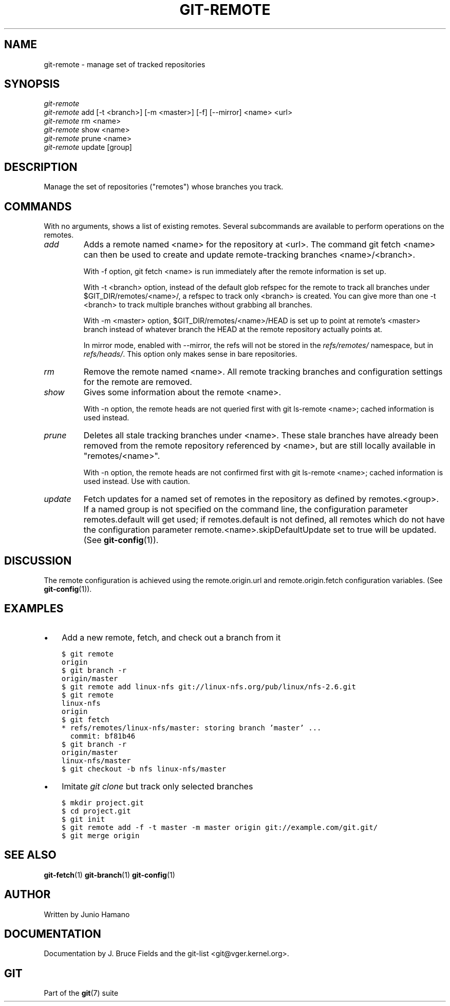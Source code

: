 .\" ** You probably do not want to edit this file directly **
.\" It was generated using the DocBook XSL Stylesheets (version 1.69.1).
.\" Instead of manually editing it, you probably should edit the DocBook XML
.\" source for it and then use the DocBook XSL Stylesheets to regenerate it.
.TH "GIT\-REMOTE" "1" "02/04/2008" "Git 1.5.4.18.gd0b8" "Git Manual"
.\" disable hyphenation
.nh
.\" disable justification (adjust text to left margin only)
.ad l
.SH "NAME"
git\-remote \- manage set of tracked repositories
.SH "SYNOPSIS"
.sp
.nf
\fIgit\-remote\fR
\fIgit\-remote\fR add [\-t <branch>] [\-m <master>] [\-f] [\-\-mirror] <name> <url>
\fIgit\-remote\fR rm <name>
\fIgit\-remote\fR show <name>
\fIgit\-remote\fR prune <name>
\fIgit\-remote\fR update [group]
.fi
.SH "DESCRIPTION"
Manage the set of repositories ("remotes") whose branches you track.
.SH "COMMANDS"
With no arguments, shows a list of existing remotes. Several subcommands are available to perform operations on the remotes.
.TP
\fIadd\fR
Adds a remote named <name> for the repository at <url>. The command git fetch <name> can then be used to create and update remote\-tracking branches <name>/<branch>.

With \-f option, git fetch <name> is run immediately after the remote information is set up.

With \-t <branch> option, instead of the default glob refspec for the remote to track all branches under $GIT_DIR/remotes/<name>/, a refspec to track only <branch> is created. You can give more than one \-t <branch> to track multiple branches without grabbing all branches.

With \-m <master> option, $GIT_DIR/remotes/<name>/HEAD is set up to point at remote's <master> branch instead of whatever branch the HEAD at the remote repository actually points at.

In mirror mode, enabled with \-\-mirror, the refs will not be stored in the \fIrefs/remotes/\fR namespace, but in \fIrefs/heads/\fR. This option only makes sense in bare repositories.
.TP
\fIrm\fR
Remove the remote named <name>. All remote tracking branches and configuration settings for the remote are removed.
.TP
\fIshow\fR
Gives some information about the remote <name>.

With \-n option, the remote heads are not queried first with git ls\-remote <name>; cached information is used instead.
.TP
\fIprune\fR
Deletes all stale tracking branches under <name>. These stale branches have already been removed from the remote repository referenced by <name>, but are still locally available in "remotes/<name>".

With \-n option, the remote heads are not confirmed first with git ls\-remote <name>; cached information is used instead. Use with caution.
.TP
\fIupdate\fR
Fetch updates for a named set of remotes in the repository as defined by remotes.<group>. If a named group is not specified on the command line, the configuration parameter remotes.default will get used; if remotes.default is not defined, all remotes which do not have the configuration parameter remote.<name>.skipDefaultUpdate set to true will be updated. (See \fBgit\-config\fR(1)).
.SH "DISCUSSION"
The remote configuration is achieved using the remote.origin.url and remote.origin.fetch configuration variables. (See \fBgit\-config\fR(1)).
.SH "EXAMPLES"
.TP 3
\(bu
Add a new remote, fetch, and check out a branch from it
.sp
.nf
.ft C
$ git remote
origin
$ git branch \-r
origin/master
$ git remote add linux\-nfs git://linux\-nfs.org/pub/linux/nfs\-2.6.git
$ git remote
linux\-nfs
origin
$ git fetch
* refs/remotes/linux\-nfs/master: storing branch 'master' ...
  commit: bf81b46
$ git branch \-r
origin/master
linux\-nfs/master
$ git checkout \-b nfs linux\-nfs/master
...
.ft

.fi
.TP
\(bu
Imitate \fIgit clone\fR but track only selected branches
.sp
.nf
.ft C
$ mkdir project.git
$ cd project.git
$ git init
$ git remote add \-f \-t master \-m master origin git://example.com/git.git/
$ git merge origin
.ft

.fi
.SH "SEE ALSO"
\fBgit\-fetch\fR(1) \fBgit\-branch\fR(1) \fBgit\-config\fR(1)
.SH "AUTHOR"
Written by Junio Hamano
.SH "DOCUMENTATION"
Documentation by J. Bruce Fields and the git\-list <git@vger.kernel.org>.
.SH "GIT"
Part of the \fBgit\fR(7) suite

